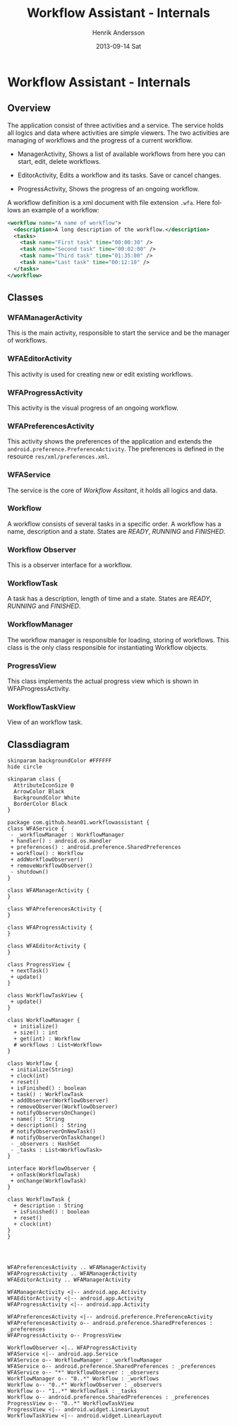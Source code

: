 #+STARTUP: indent overview
#+TITLE:     Workflow Assistant - Internals
#+AUTHOR:    Henrik Andersson
#+EMAIL:     hean01 AT users.sourceforge.com
#+DATE:      2013-09-14 Sat
#+DESCRIPTION:
#+KEYWORDS:
#+LANGUAGE:  en
#+OPTIONS:   H:3 num:t toc:t \n:nil @:t ::t |:t ^:t -:t f:t *:t <:t
#+OPTIONS:   TeX:t LaTeX:t skip:nil d:nil todo:t pri:nil tags:not-in-toc
#+INFOJS_OPT: view:nil toc:nil ltoc:t mouse:underline buttons:0 path:http://orgmode.org/org-info.js
#+EXPORT_SELECT_TAGS: export
#+EXPORT_EXCLUDE_TAGS: noexport
#+LINK_UP:   
#+LINK_HOME: 
#+XSLT:

* Workflow Assistant - Internals
** Overview
The application consist of three activities and a service. The service
holds all logics and data where activities are simple viewers.  The
two activities are managing of workflows and the progress of a current
workflow.

- ManagerActivity, Shows a list of available workflows from here you
  can start, edit, delete workflows.

- EditorActivity, Edits a workflow and its tasks. Save or cancel changes.

- ProgressActivity, Shows the progress of an ongoing workflow.

A workflow definition is a xml document with file extension
=.wfa=. Here follows an example of a workflow:
#+BEGIN_SRC xml
<workflow name="A name of workflow">
  <description>A long description of the workflow.</description>
  <tasks>
    <task name="First task" time="00:00:30" />
    <task name="Second task" time="00:02:00" />
    <task name="Third task" time="01:35:00" />
    <task name="Last task" time="00:12:10" />
  </tasks>
</workflow>
#+END_SRC

** Classes
*** WFAManagerActivity
This is the main activity, responsible to start the service and be the
manager of workflows.
*** WFAEditorActivity
This activity is used for creating new or edit existing workflows.
*** WFAProgressActivity
This activity is the visual progress of an ongoing workflow.
*** WFAPreferencesActivity
This activity shows the preferences of the application and extends the
=android.preference.PreferenceActivity=. The preferences is defined in
the resource =res/xml/preferences.xml=.
*** WFAService
The service is the core of /Workflow Assitant/, it holds all logics and data.
*** Workflow
A workflow consists of several tasks in a specific order. A workflow
has a name, description and a state. States are /READY/, /RUNNING/ and
/FINISHED/.
*** Workflow Observer
This is a observer interface for a workflow.
*** WorkflowTask
A task has a description, length of time and a state. States are
/READY/, /RUNNING/ and /FINISHED/.
*** WorkflowManager
The workflow manager is responsible for loading, storing of
workflows. This class is the only class responsible for instantiating
Workflow objects.
*** ProgressView
This class implements the actual progress view which is shown in
WFAProgressActivity.
*** WorkflowTaskView
View of an workflow task.
** Classdiagram

#+HEADER: :file class_diagram.svg
#+BEGIN_SRC plantuml
skinparam backgroundColor #FFFFFF
hide circle

skinparam class {
  AttributeIconSize 0
  ArrowColor Black
  BackgroundColor White
  BorderColor Black
}

package com.github.hean01.workflowassistant {
class WFAService {
 - _workflowManager : WorkflowManager
 + handler() : android.os.Handler
 + preferences() : android.preference.SharedPreferences
 + workflow() : Workflow
 + addWorkflowObserver()
 + removeWorkflowObserver()
 - shutdown()
}

class WFAManagerActivity {
}

class WFAPreferencesActivity {
}

class WFAProgressActivity {
}

class WFAEditorActivity {
}

class ProgressView {
 + nextTask()
 + update()
}

class WorkflowTaskView {
 + update()
}

class WorkflowManager {
  + initialize()
  + size() : int
  + get(int) : Workflow
  # workflows : List<Workflow>
}

class Workflow {
 + initialize(String)
 + clock(int)
 + reset()
 + isFinished() : boolean
 + task() : WorkflowTask
 + addObserver(WorkflowObserver)
 + removeObserver(WorkflowObserver)
 + notifyObserversOnChange()
 + name() : String
 + description() : String
 # notifyObserverOnNewTask()
 # notifyObserverOnTaskChange()
 - _observers : HashSet
 - _tasks : List<WorkflowTask>
}

interface WorkflowObserver {
 + onTask(WorkflowTask)
 + onChange(WorkflowTask)
}

class WorkflowTask {
  + description : String
  + isFinished() : boolean
  + reset()
  + clock(int)
}
}




WFAPreferencesActivity .. WFAManagerActivity
WFAProgressActivity .. WFAManagerActivity
WFAEditorActivity .. WFAManagerActivity

WFAManagerActivity <|-- android.app.Activity
WFAEditorActivity <|-- android.app.Activity
WFAProgressActivity <|-- android.app.Activity

WFAPreferencesActivity <|-- android.preference.PreferenceActivity
WFAPreferencesActivity o-- android.preference.SharedPreferences : _preferences
WFAProgressActivity o-- ProgressView

WorkflowObserver <|.. WFAProgressActivity
WFAService <|-- android.app.Service
WFAService o-- WorkflowManager : _workflowManager
WFAService o-- android.preference.SharedPreferences : _preferences
WFAService o-- "*" WorkflowObserver : _observers
WorkflowManager o-- "0..*" Workflow : _workflows
Workflow o-- "0..*" WorkflowObserver : _observers
Workflow o-- "1..*" WorkflowTask : _tasks
Workflow o-- android.preference.SharedPreferences : _preferences
ProgressView o-- "0..*" WorkflowTaskView
ProgressView <|-- android.widget.LinearLayout
WorkflowTaskView <|-- android.widget.LinearLayout
#+END_SRC
